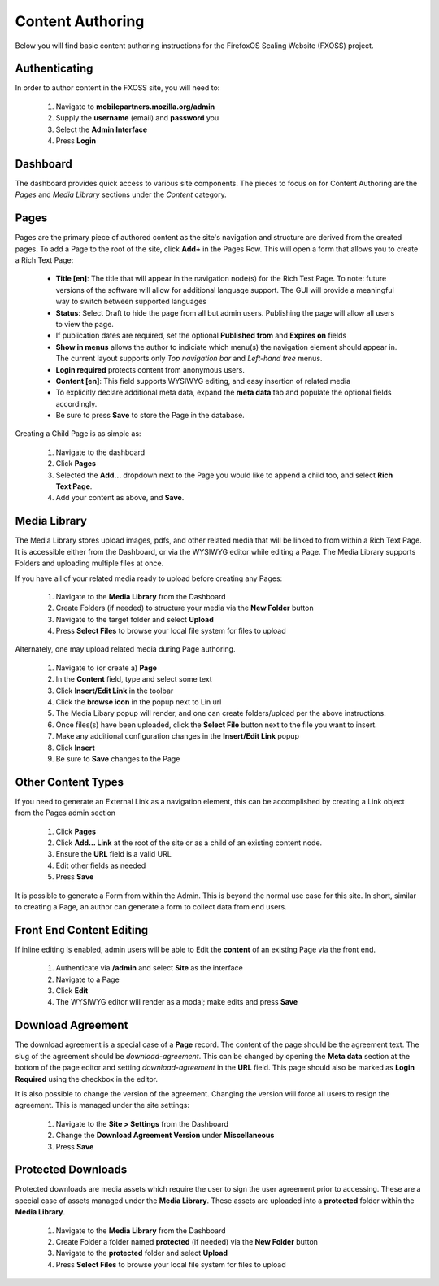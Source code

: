 Content Authoring
=================

Below you will find basic content authoring instructions for the FirefoxOS
Scaling Website (FXOSS) project.


Authenticating
------------------------

In order to author content in the FXOSS site, you will need to:

  1. Navigate to **mobilepartners.mozilla.org/admin**
  2. Supply the **username** (email) and **password** you
  3. Select the **Admin Interface**
  4. Press **Login**

Dashboard
------------------------

The dashboard provides quick access to various site components. The pieces to
focus on for Content Authoring are the *Pages* and *Media Library* sections under
the *Content* category.

Pages
------------------------

Pages are the primary piece of authored content as the site's navigation and
structure are derived from the created pages.  To add a Page to the root of the
site, click **Add+** in the Pages Row.  This will open a form that allows you to
create a Rich Text Page:

  * **Title [en]**: The title that will appear in the navigation node(s) for the
    Rich Test Page. To note: future versions of the software will allow for
    additional language support. The GUI will provide a meaningful way to
    switch between supported languages
  * **Status**: Select Draft to hide the page from all but admin users. Publishing
    the page will allow all users to view the page.
  * If publication dates are required, set the optional **Published from** and **Expires
    on** fields
  * **Show in menus** allows the author to indiciate which menu(s) the navigation
    element should appear in. The current layout supports only *Top navigation
    bar* and *Left-hand tree* menus.
  * **Login required** protects content from anonymous users.
  * **Content [en]**: This field supports WYSIWYG editing, and easy insertion of related
    media
  * To explicitly declare additional meta data, expand the **meta data** tab
    and populate the optional fields accordingly.
  * Be sure to press **Save** to store the Page in the database.

Creating a Child Page is as simple as:

  1. Navigate to the dashboard
  2. Click **Pages**
  3. Selected the **Add...** dropdown next to the Page you would like to append a
     child too, and select **Rich Text Page**.
  4. Add your content as above, and **Save**.

Media Library
-------------------------

The Media Library stores upload images, pdfs, and other related media that will
be linked to from within a Rich Text Page.  It is accessible either from the
Dashboard, or via the WYSIWYG editor while editing a Page. The Media Library
supports Folders and uploading multiple files at once.

If you have all of your related media ready to upload before creating any Pages:

  1. Navigate to the **Media Library** from the Dashboard
  2. Create Folders (if needed) to structure your media via the **New Folder**
     button
  3. Navigate to the target folder and select **Upload**
  4. Press **Select Files** to browse your local file system for files to upload

Alternately, one may upload related media during Page authoring.

  1. Navigate to (or create a) **Page**
  2. In the **Content** field, type and select some text
  3. Click **Insert/Edit Link** in the toolbar
  4. Click the **browse icon** in the popup next to Lin url
  5. The Media Libary popup will render, and one can create folders/upload per
     the above instructions.
  6. Once files(s) have been uploaded, click the **Select File** button next to
     the file you want to insert.
  7. Make any additional configuration changes in the **Insert/Edit Link** popup
  8. Click **Insert**
  9. Be sure to **Save** changes to the Page

Other Content Types
------------------------------

If you need to generate an External Link as a navigation element, this can be
accomplished by creating a Link object from the Pages admin section

  1. Click **Pages**
  2. Click **Add... Link** at the root of the site or as a child of an existing
     content node.
  3. Ensure the **URL** field is a valid URL
  4. Edit other fields as needed
  5. Press **Save**

It is possible to generate a Form from within the Admin. This is beyond the
normal use case for this site. In short, similar to creating a Page, an author
can generate a form to collect data from end users.

Front End Content Editing
------------------------------

If inline editing is enabled, admin users will be able to Edit the **content**
of an existing Page via the front end.

  1. Authenticate via **/admin** and select **Site** as the interface
  2. Navigate to a Page
  3. Click **Edit**
  4. The WYSIWYG editor will render as a modal; make edits and press **Save**

Download Agreement
-------------------------

The download agreement is a special case of a **Page** record. The content of
the page should be the agreement text. The slug of the agreement should be *download-agreement*.
This can be changed by opening the **Meta data** section at the bottom of the page
editor and setting *download-agreement* in the **URL** field. This page should also be
marked as **Login Required** using the checkbox in the editor.

It is also possible to change the version of the agreement. Changing the version will
force all users to resign the agreement. This is managed under the site settings:

  1. Navigate to the **Site > Settings** from the Dashboard
  2. Change the **Download Agreement Version** under **Miscellaneous**
  3. Press **Save**

Protected Downloads
-------------------------

Protected downloads are media assets which require the user to sign the user agreement prior
to accessing. These are a special case of assets managed under the **Media Library**. These
assets are uploaded into a **protected** folder within the **Media Library**.

  1. Navigate to the **Media Library** from the Dashboard
  2. Create Folder a folder named  **protected** (if needed) via the **New Folder** button
  3. Navigate to the **protected** folder and select **Upload**
  4. Press **Select Files** to browse your local file system for files to upload

